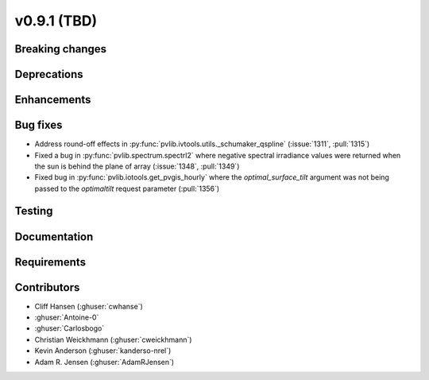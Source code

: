 .. _whatsnew_0910:

v0.9.1 (TBD)
--------------------------

Breaking changes
~~~~~~~~~~~~~~~~

Deprecations
~~~~~~~~~~~~

Enhancements
~~~~~~~~~~~~

Bug fixes
~~~~~~~~~
* Address round-off effects in :py:func:`pvlib.ivtools.utils._schumaker_qspline`
  (:issue:`1311`, :pull:`1315`)
* Fixed a bug in :py:func:`pvlib.spectrum.spectrl2` where negative spectral irradiance
  values were returned when the sun is behind the plane of array (:issue:`1348`, :pull:`1349`)
* Fixed bug in :py:func:`pvlib.iotools.get_pvgis_hourly` where the `optimal_surface_tilt`
  argument was not being passed to the `optimaltilt` request parameter (:pull:`1356`)


Testing
~~~~~~~

Documentation
~~~~~~~~~~~~~

Requirements
~~~~~~~~~~~~

Contributors
~~~~~~~~~~~~
* Cliff Hansen (:ghuser:`cwhanse`)
* :ghuser:`Antoine-0`
* :ghuser:`Carlosbogo`
* Christian Weickhmann (:ghuser:`cweickhmann`)
* Kevin Anderson (:ghuser:`kanderso-nrel`)
* Adam R. Jensen (:ghuser:`AdamRJensen`)

